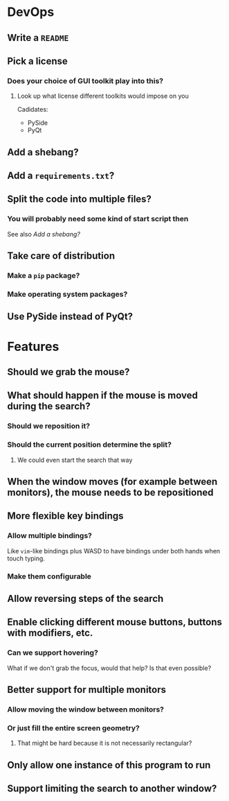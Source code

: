 * DevOps
** Write a ~README~
** Pick a license
*** Does your choice of GUI toolkit play into this?
**** Look up what license different toolkits would impose on you
Cadidates:
- PySide
- PyQt
** Add a shebang?
** Add a ~requirements.txt~?
** Split the code into multiple files?
*** You will probably need some kind of start script then
See also [[*Add a shebang?][Add a shebang?]]
** Take care of distribution
*** Make a ~pip~ package?
*** Make operating system packages?
** Use PySide instead of PyQt?
* Features
** Should we grab the mouse?
** What should happen if the mouse is moved during the search?
*** Should we reposition it?
*** Should the current position determine the split?
**** We could even start the search that way
** When the window moves (for example between monitors), the mouse needs to be repositioned
** More flexible key bindings
*** Allow multiple bindings?
Like ~vim~-like bindings plus WASD
to have bindings under both hands
when touch typing.
*** Make them configurable
** Allow reversing steps of the search
** Enable clicking different mouse buttons, buttons with modifiers, etc.
*** Can we support hovering?
What if we don't grab the focus,
would that help?
Is that even possible?
** Better support for multiple monitors
*** Allow moving the window between monitors?
*** Or just fill the entire screen geometry?
**** That might be hard because it is not necessarily rectangular?
** Only allow one instance of this program to run
** Support limiting the search to another window?
